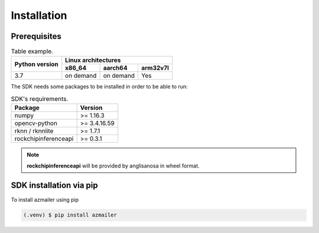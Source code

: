 Installation
============

Prerequisites
-------------



.. table::  Table example.

            +--------+---------+-----+-----------+-----------+----------+
            |                        |        Linux architectures       |
            |                        +-----------+-----------+----------+
            |     Python version     |   x86_64  |  aarch64  | arm32v7l |
            +========================+===========+===========+==========+
            |           3.7          | on demand | on demand |    Yes   |
            +------------------------+-----------+-----------+----------+

The SDK needs some packages to be installed in order to be able to run:

.. table::  SDK's requirements.

            +----------------------+--------------+
            | Package              | Version      |
            +======================+==============+
            | numpy                | >= 1.16.3    |
            +----------------------+--------------+
            | opencv-python        | >= 3.4.16.59 |
            +----------------------+--------------+
            | rknn / rknnlite      | >= 1.7.1     |
            +----------------------+--------------+
            | rockchipinferenceapi | >= 0.3.1     |
            +----------------------+--------------+

.. note:: **rockchipinferenceapi** will be provided by anglisanosa in wheel format.


SDK installation via pip
------------------------

To install azmailer using pip

.. code-block:: console

   (.venv) $ pip install azmailer
